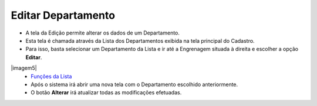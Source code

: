 Editar Departamento
###################
- A tela da Edição permite alterar os dados de um Departamento.

- Esta tela é chamada através da Lista dos Departamentos exibida na tela principal do Cadastro.
- Para isso, basta selecionar um Departamento da Lista e ir até a Engrenagem situada à direita e escolher a opção **Editar**.

|imagem5|
   - `Funções da Lista <lista_departamento.html#section>`__
   - Após o sistema irá abrir uma nova tela com o Departamento escolhido anteriormente.   

|imagem6|
   - O botão **Alterar** irá atualizar todas as modificações efetuadas.

.. |imagem6| image:: imagens/Departamento_6.png

.. |imagem7| image:: imagens/Departamento_7.png
